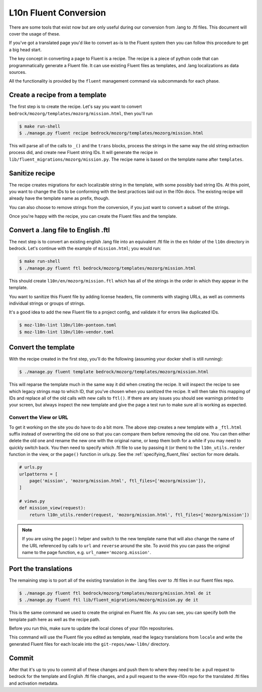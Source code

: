 .. This Source Code Form is subject to the terms of the Mozilla Public
.. License, v. 2.0. If a copy of the MPL was not distributed with this
.. file, You can obtain one at http://mozilla.org/MPL/2.0/.

.. _fluent:

======================
L10n Fluent Conversion
======================

There are some tools that exist now but are only useful during our conversion
from .lang to .ftl files. This document will cover the usage of these.

If you've got a translated page you'd like to convert as-is to the Fluent system
then you can follow this procedure to get a big head start.

The key concept in converting a page to Fluent is a recipe. The recipe is a
piece of python code that can programmatically generate a Fluent file. It can
use existing Fluent files as templates, and .lang localizations as data sources.

All the functionality is provided by the ``fluent`` management command via
subcommands for each phase.

Create a recipe from a template
===============================

The first step is to create the recipe. Let's say you want to convert
``bedrock/mozorg/templates/mozorg/mission.html``, then you'll run


.. code-block:: bash

    $ make run-shell
    $ ./manage.py fluent recipe bedrock/mozorg/templates/mozorg/mission.html

This will parse all of the calls to ``_()`` and the ``trans`` blocks, process the strings in the
same way the old string extraction process did, and create new Fluent string IDs.
It will generate the recipe in ``lib/fluent_migrations/mozorg/mission.py``. The recipe name is based
on the template name after ``templates``.

Sanitize recipe
===============

The recipe creates migrations for each localizable string in the template,
with some possibly bad string IDs. At this point, you want to change
the IDs to be conforming with the best practices laid out in the l10n docs.
The existing recipe will already have the template name as prefix, though.

You can also choose to remove strings from the conversion, if you just
want to convert a subset of the strings.

Once you're happy with the recipe, you can create the Fluent files and the template.

Convert a .lang file to English .ftl
====================================

The next step is to convert an existing english .lang file into an equivalent
.ftl file in the ``en`` folder of the ``l10n`` directory in bedrock. Let's
continue with the example of ``mission.html``; you would run:

.. code-block:: bash

    $ make run-shell
    $ ./manage.py fluent ftl bedrock/mozorg/templates/mozorg/mission.html

This should create ``l10n/en/mozorg/mission.ftl`` which has all of the strings
in the order in which they appear in the template.

You want to sanitize this Fluent file by adding license headers, file comments
with staging URLs, as well as comments individual strings or groups of strings.

It's a good idea to add the new Fluent file to a project config, and validate
it for errors like duplicated IDs.

.. code-block:: bash

   $ moz-l10n-lint l10n/l10n-pontoon.toml
   $ moz-l10n-lint l10n/l10n-vendor.toml

Convert the template
====================

With the recipe created in the first step, you'll do the following
(assuming your docker shell is still running):

.. code-block:: bash

    $ ./manage.py fluent template bedrock/mozorg/templates/mozorg/mission.html

This will reparse the template much in the same way it did when creating the recipe.
It will inspect the recipe to see which legacy strings map to which ID, that you've
chosen when you sanitized the recipe. It will then take this mapping of IDs and replace all of the old calls with new calls to ``ftl()``.
If there are any issues you should see warnings printed to your screen, but always inspect the new
template and give the page a test run to make sure all is working as expected.

Convert the View or URL
-----------------------

To get it working on the site you do have to do a bit more. The above step creates a new template
with a ``_ftl.html`` suffix instead of overwriting the old one so that you can compare them before
removing the old one. You can then either delete the old one and rename the new one with the original
name, or keep them both for a while if you may need to quickly switch back. You then need to specify
which .ftl file to use by passing it (or them) to the ``l10n_utils.render`` function in the view,
or the ``page()`` function in urls.py. See the :ref:`specifying_fluent_files` section for more details.

.. code-block:: python

    # urls.py
    urlpatterns = [
        page('mission', 'mozorg/mission.html', ftl_files=['mozorg/mission']),
    ]

    # views.py
    def mission_view(request):
        return l10n_utils.render(request, 'mozorg/mission.html', ftl_files=['mozorg/mission'])

.. note::

    If you are using the ``page()`` helper and switch to the new template name that will also change
    the name of the URL referenced by calls to ``url`` and ``reverse`` around the site. To avoid this
    you can pass the original name to the page function, e.g. ``url_name='mozorg.mission'``.

Port the translations
=====================

The remaining step is to port all of the existing translation in the .lang files over to .ftl
files in our fluent files repo.

.. code-block:: bash

    $ ./manage.py fluent ftl bedrock/mozorg/templates/mozorg/mission.html de it
    $ ./manage.py fluent ftl lib/fluent_migrations/mozorg/mission.py de it

This is the same command we used to create the original ``en`` Fluent file.
As you can see, you can specify both the template path here as well as the
recipe path.

Before you run this, make sure to update the local clones of your l10n repositories.

This command will use the Fluent file you edited as template, read the legacy translations
from ``locale`` and write the generated Fluent files for each locale into the ``git-repos/www-l10n/`` directory.

Commit
======

After that it's up to you to commit all of these changes and push them to where they need to be:
a pull request to bedrock for the template and English .ftl file changes, and a pull request
to the www-l10n repo for the translated .ftl files and activation metadata.
